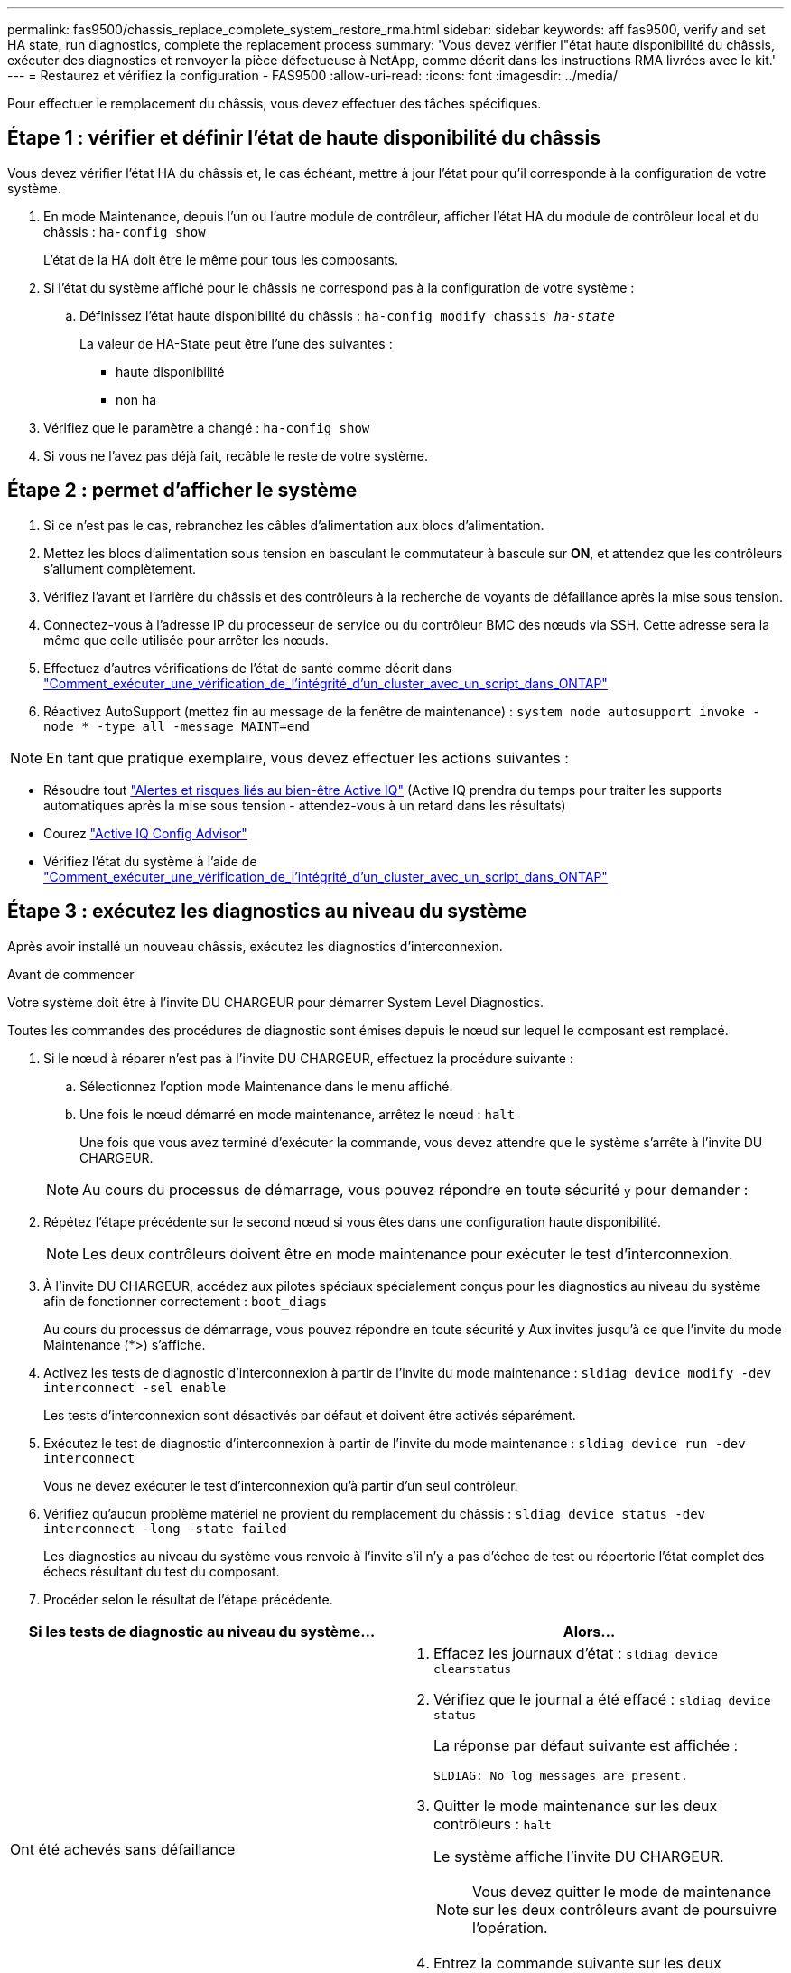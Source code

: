 ---
permalink: fas9500/chassis_replace_complete_system_restore_rma.html 
sidebar: sidebar 
keywords: aff fas9500, verify and set HA state, run diagnostics, complete the replacement process 
summary: 'Vous devez vérifier l"état haute disponibilité du châssis, exécuter des diagnostics et renvoyer la pièce défectueuse à NetApp, comme décrit dans les instructions RMA livrées avec le kit.' 
---
= Restaurez et vérifiez la configuration - FAS9500
:allow-uri-read: 
:icons: font
:imagesdir: ../media/


[role="lead"]
Pour effectuer le remplacement du châssis, vous devez effectuer des tâches spécifiques.



== Étape 1 : vérifier et définir l'état de haute disponibilité du châssis

Vous devez vérifier l'état HA du châssis et, le cas échéant, mettre à jour l'état pour qu'il corresponde à la configuration de votre système.

. En mode Maintenance, depuis l'un ou l'autre module de contrôleur, afficher l'état HA du module de contrôleur local et du châssis : `ha-config show`
+
L'état de la HA doit être le même pour tous les composants.

. Si l'état du système affiché pour le châssis ne correspond pas à la configuration de votre système :
+
.. Définissez l'état haute disponibilité du châssis : `ha-config modify chassis _ha-state_`
+
La valeur de HA-State peut être l'une des suivantes :

+
*** haute disponibilité
*** non ha




. Vérifiez que le paramètre a changé : `ha-config show`
. Si vous ne l'avez pas déjà fait, recâble le reste de votre système.




== Étape 2 : permet d'afficher le système

. Si ce n'est pas le cas, rebranchez les câbles d'alimentation aux blocs d'alimentation.
. Mettez les blocs d'alimentation sous tension en basculant le commutateur à bascule sur *ON*, et attendez que les contrôleurs s'allument complètement.
. Vérifiez l'avant et l'arrière du châssis et des contrôleurs à la recherche de voyants de défaillance après la mise sous tension.
. Connectez-vous à l'adresse IP du processeur de service ou du contrôleur BMC des nœuds via SSH. Cette adresse sera la même que celle utilisée pour arrêter les nœuds.
. Effectuez d'autres vérifications de l'état de santé comme décrit dans https://kb.netapp.com/onprem/ontap/os/How_to_perform_a_cluster_health_check_with_a_script_in_ONTAP["Comment_exécuter_une_vérification_de_l'intégrité_d'un_cluster_avec_un_script_dans_ONTAP"^]
. Réactivez AutoSupport (mettez fin au message de la fenêtre de maintenance) :
`system node autosupport invoke -node * -type all -message MAINT=end`


[]
====

NOTE: En tant que pratique exemplaire, vous devez effectuer les actions suivantes :

* Résoudre tout https://activeiq.netapp.com/["Alertes et risques liés au bien-être Active IQ"^] (Active IQ prendra du temps pour traiter les supports automatiques après la mise sous tension - attendez-vous à un retard dans les résultats)
* Courez https://mysupport.netapp.com/site/tools/tool-eula/activeiq-configadvisor["Active IQ Config Advisor"^]
* Vérifiez l'état du système à l'aide de https://kb.netapp.com/onprem/ontap/os/How_to_perform_a_cluster_health_check_with_a_script_in_ONTAP["Comment_exécuter_une_vérification_de_l'intégrité_d'un_cluster_avec_un_script_dans_ONTAP"^]


====


== Étape 3 : exécutez les diagnostics au niveau du système

Après avoir installé un nouveau châssis, exécutez les diagnostics d'interconnexion.

.Avant de commencer
Votre système doit être à l'invite DU CHARGEUR pour démarrer System Level Diagnostics.

Toutes les commandes des procédures de diagnostic sont émises depuis le nœud sur lequel le composant est remplacé.

. Si le nœud à réparer n'est pas à l'invite DU CHARGEUR, effectuez la procédure suivante :
+
.. Sélectionnez l'option mode Maintenance dans le menu affiché.
.. Une fois le nœud démarré en mode maintenance, arrêtez le nœud : `halt`
+
Une fois que vous avez terminé d'exécuter la commande, vous devez attendre que le système s'arrête à l'invite DU CHARGEUR.

+

NOTE: Au cours du processus de démarrage, vous pouvez répondre en toute sécurité `y` pour demander :



. Répétez l'étape précédente sur le second nœud si vous êtes dans une configuration haute disponibilité.
+

NOTE: Les deux contrôleurs doivent être en mode maintenance pour exécuter le test d'interconnexion.

. À l'invite DU CHARGEUR, accédez aux pilotes spéciaux spécialement conçus pour les diagnostics au niveau du système afin de fonctionner correctement : `boot_diags`
+
Au cours du processus de démarrage, vous pouvez répondre en toute sécurité `y` Aux invites jusqu'à ce que l'invite du mode Maintenance (*>) s'affiche.

. Activez les tests de diagnostic d'interconnexion à partir de l'invite du mode maintenance : `sldiag device modify -dev interconnect -sel enable`
+
Les tests d'interconnexion sont désactivés par défaut et doivent être activés séparément.

. Exécutez le test de diagnostic d'interconnexion à partir de l'invite du mode maintenance : `sldiag device run -dev interconnect`
+
Vous ne devez exécuter le test d'interconnexion qu'à partir d'un seul contrôleur.

. Vérifiez qu'aucun problème matériel ne provient du remplacement du châssis : `sldiag device status -dev interconnect -long -state failed`
+
Les diagnostics au niveau du système vous renvoie à l'invite s'il n'y a pas d'échec de test ou répertorie l'état complet des échecs résultant du test du composant.

. Procéder selon le résultat de l'étape précédente.


|===
| Si les tests de diagnostic au niveau du système... | Alors... 


 a| 
Ont été achevés sans défaillance
 a| 
. Effacez les journaux d'état : `sldiag device clearstatus`
. Vérifiez que le journal a été effacé : `sldiag device status`
+
La réponse par défaut suivante est affichée :

+
[listing]
----
SLDIAG: No log messages are present.
----
. Quitter le mode maintenance sur les deux contrôleurs : `halt`
+
Le système affiche l'invite DU CHARGEUR.

+

NOTE: Vous devez quitter le mode de maintenance sur les deux contrôleurs avant de poursuivre l'opération.

. Entrez la commande suivante sur les deux contrôleurs à l'invite DU CHARGEUR : `bye`
. Renvoie le nœud en mode de fonctionnement normal.


|===
|===
| Si votre système exécute ONTAP... | Alors... 


 a| 
Avec deux nœuds dans le cluster
 a| 
Exécutez les commandes suivantes : `node::> cluster ha modify -configured true`
`node::> storage failover modify -node node0 -enabled true`



 a| 
Avec plus de deux nœuds dans le cluster
 a| 
Exécutez cette commande : ``node::> storage failover modify -node node0 -enabled true``



 a| 
Dans une configuration autonome
 a| 
Vous n'avez pas d'autres étapes dans cette tâche particulière. Vous avez terminé les diagnostics au niveau du système.



 a| 
A entraîné des échecs de test
 a| 
Déterminer la cause du problème.

. Quitter le mode Maintenance : `halt`
. Procéder à un arrêt correct, puis débrancher les alimentations.
. Vérifier que vous avez bien remarqué tous les facteurs à prendre en compte pour l'exécution des diagnostics au niveau du système, que les câbles sont correctement connectés et que les composants matériels sont correctement installés dans le système de stockage.
. Rebranchez les blocs d'alimentation, puis mettez le système de stockage sous tension.
. Exécutez à nouveau le test de diagnostic au niveau du système.
+
 If the system-level diagnostics test fails again, contact link:http://mysupport.netapp.com/[mysupport.netapp.com^].


|===


== Étape 4 : renvoyer la pièce défaillante à NetApp

Retournez la pièce défectueuse à NetApp, tel que décrit dans les instructions RMA (retour de matériel) fournies avec le kit. Voir la https://mysupport.netapp.com/site/info/rma["Retour de pièce et amp ; remplacements"] pour plus d'informations.
